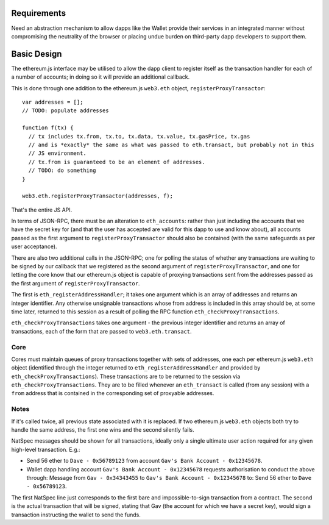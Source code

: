 Requirements
------------

Need an abstraction mechanism to allow dapps like the Wallet provide
their services in an integrated manner without compromising the
neutrality of the browser or placing undue burden on third-party dapp
developers to support them.

Basic Design
------------

The ethereum.js interface may be utilised to allow the dapp client to
register itself as the transaction handler for each of a number of
accounts; in doing so it will provide an additional callback.

This is done through one addition to the ethereum.js ``web3.eth``
object, ``registerProxyTransactor``:

::

    var addresses = [];
    // TODO: populate addresses

    function f(tx) {
      // tx includes tx.from, tx.to, tx.data, tx.value, tx.gasPrice, tx.gas
      // and is *exactly* the same as what was passed to eth.transact, but probably not in this
      // JS environment.
      // tx.from is guaranteed to be an element of addresses.
      // TODO: do something
    }

    web3.eth.registerProxyTransactor(addresses, f);

That's the entire JS API.

In terms of JSON-RPC, there must be an alteration to ``eth_accounts``:
rather than just including the accounts that we have the secret key for
(and that the user has accepted are valid for this dapp to use and know
about), all accounts passed as the first argument to
``registerProxyTransactor`` should also be contained (with the same
safeguards as per user acceptance).

There are also two additional calls in the JSON-RPC; one for polling the
status of whether any transactions are waiting to be signed by our
callback that we registered as the second argument of
``registerProxyTransactor``, and one for letting the core know that our
ethereum.js object is capable of proxying transactions sent from the
addresses passed as the first argument of ``registerProxyTransactor``.

The first is ``eth_registerAddressHandler``; it takes one argument which
is an array of addresses and returns an integer identifier. Any
otherwise unsignable transactions whose from address is included in this
array should be, at some time later, returned to this session as a
result of polling the RPC function ``eth_checkProxyTransactions``.

``eth_checkProxyTransactions`` takes one argument - the previous integer
identifier and returns an array of transactions, each of the form that
are passed to ``web3.eth.transact``.

Core
~~~~

Cores must maintain queues of proxy transactions together with sets of
addresses, one each per ethereum.js ``web3.eth`` object (identified
through the integer returned to ``eth_registerAddressHandler`` and
provided by ``eth_checkProxyTransactions``). These transactions are to
be returned to the session via ``eth_checkProxyTransactions``. They are
to be filled whenever an ``eth_transact`` is called (from any session)
with a ``from`` address that is contained in the corresponding set of
proxyable addresses.

Notes
~~~~~

If it's called twice, all previous state associated with it is replaced.
If two ethereum.js ``web3.eth`` objects both try to handle the same
address, the first one wins and the second silently fails.

NatSpec messages should be shown for all transactions, ideally only a
single ultimate user action required for any given high-level
transaction. E.g.:

-  Send 56 ether to ``Dave - 0x56789123`` from account
   ``Gav's Bank Account - 0x12345678``.
-  Wallet dapp handling account ``Gav's Bank Account - 0x12345678``
   requests authorisation to conduct the above through: Message from
   ``Gav - 0x34343455`` to ``Gav's Bank Account - 0x12345678`` to: Send
   56 ether to ``Dave - 0x56789123``.

The first NatSpec line just corresponds to the first bare and
impossible-to-sign transaction from a contract. The second is the actual
transaction that will be signed, stating that Gav (the account for which
we have a secret key), would sign a transaction instructing the wallet
to send the funds.
